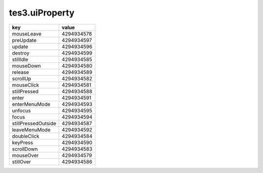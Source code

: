 tes3.uiProperty
====================================================================================================

=================== ==========
key                 value
=================== ==========
mouseLeave          4294934578
preUpdate           4294934597
update              4294934596
destroy             4294934599
stillIdle           4294934585
mouseDown           4294934580
release             4294934589
scrollUp            4294934582
mouseClick          4294934581
stillPressed        4294934588
enter               4294934591
enterMenuMode       4294934593
unfocus             4294934595
focus               4294934594
stillPressedOutside 4294934587
leaveMenuMode       4294934592
doubleClick         4294934584
keyPress            4294934590
scrollDown          4294934583
mouseOver           4294934579
stillOver           4294934586
=================== ==========
